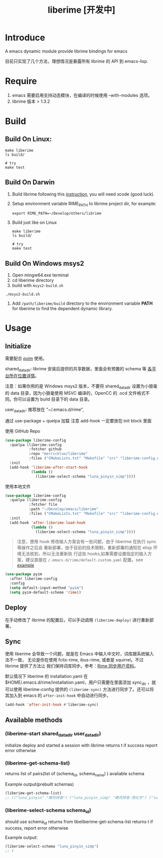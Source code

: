#+TITLE: liberime [开发中]

* Introduce

A emacs dynamic module provide librime bindings for emacs

目前只实现了几个方法，理想情况是暴露所有 librime 的 API 到 emacs-lisp.

* Require
1. emacs 需要启用支持动态模块，在编译的时候使用 --with-modules 选项。
2. librime 版本 > 1.3.2

* Build
** Build On Linux:
#+NAME: build on linux
#+BEGIN_SRC shell
make liberime
ls build/

# try
make test
#+END_SRC

** Build On Darwin
1. Build librime following this [[https://github.com/rime/librime/blob/master/README-mac.md][instruction]], you will need xcode (good luck).
2. Setup environment variable RIME_PATH to librime project dir, for example:
   #+begin_src shell
   export RIME_PATH=~/Develop/others/librime
   #+end_src
3. Build just like on Linux
   #+NAME: build on osx
   #+BEGIN_SRC shell
   make liberime
   ls build/

   # try
   make test
   #+END_SRC

** Build On Windows msys2
1. Open mingw64.exe terminal
2. cd liberime directory
3. build with =msys2-build.sh=
#+BEGIN_SRC shell
./msys2-build.sh
#+END_SRC
4. Add =/path/liberime/build= directory to the environment variable *PATH* for
   liberime to find the dependent dynamic library. 

* Usage
** Initialize

需要配合 [[https://github.com/tumashu/pyim][pyim]] 使用。

shared_data_dir:
librime 安装后提供的共享数据，里面会有预置的 schema 等 [[https://github.com/rime/home/wiki/SharedData][各平台所在位置详情]]。

注意：如果你用的是 Windows msys2 版本，不要将 shared_data_dir 设置为小狼毫的
data 目录，因为小狼毫使用 MSVC 编译的，OpenCC 的 .ocd 文件格式不同。你可以设置为
build 目录下的 data 目录。


user_data_dir:
推荐放在 "~/.emacs.d/rime",

通过 use-package + quelpa 加载
注意 add-hook 一定要放在:init block 里面

使用 GitHub Repo
#+BEGIN_SRC emacs-lisp
(use-package liberime-config
  :quelpa (liberime-config
           :fetcher github
           :repo "merrickluo/liberime"
           :files ("CMakeLists.txt" "Makefile" "src" "liberime-config.el"))
  :init
  (add-hook 'liberime-after-start-hook
            (lambda ()
              (liberime-select-schema "luna_pinyin_simp"))))
#+END_SRC

使用本地文件
#+BEGIN_SRC emacs-lisp
(use-package liberime-config
  :quelpa (liberime-config
           :fetcher file
           :path "~/Develop/emacs/liberime"
           :files ("CMakeLists.txt" "Makefile" "src" "liberime-config.el"))
  :init
  (add-hook 'after-liberime-load-hook
            (lambda ()
              (liberime-select-schema "luna_pinyin_simp"))))
#+END_SRC

#+BEGIN_QUOTE
注意，使用 hook 修改输入方案会有一些问题，由于 liberime 在执行 sync 等操作之后会
重新部署，由于目前的技术限制，重新部署的通知在 elisp 环境无法收到，所以无法重新执
行这些 hooks,如果需要设置指定的输入方案，建议直接在
~/.emacs.d/rime/default.custom.yaml~ 配置。see [[https://gist.github.com/merrickluo/553f39c131d0eb717cd59f72c9d4b60d][example]]
#+END_QUOTE

#+NAME setup pyim
#+BEGIN_SRC emacs-lisp
(use-package pyim
  :after liberime-config
  :config
  (setq default-input-method "pyim")
  (setq pyim-default-scheme 'rime))
#+END_SRC

** Deploy
在手动修改了 librime 的配置后，可以手动调用 ~(liberime-deploy)~ 进行重新部署。

** Sync
使用 liberime 会导致一个问题，就是在 Emacs 中输入中文时，词库跟系统输入法不一致，
无论是你在使用 fcitx-rime, ibus-rime, 或者是 squirrel。不过 librime 提供了方法让
我们保持词库同步。参考：[[https://github.com/rime/home/wiki/UserGuide#%E5%90%8C%E6%AD%A5%E7%94%A8%E6%88%B6%E8%B3%87%E6%96%99][Rime 同步用户资料]]。

默认情况下 liberime 的 installation.yaml 在
$HOME/.emacs.d/rime/installation.yaml，用户只需要在里面添加 sync_dir ，就可以使用
liberime-config 提供的 ~(liberime-sync)~ 方法进行同步了。还可以将其加入到
emacs 的 ~after-init-hook~ 中自动进行同步。

#+begin_src emacs-lisp
(add-hook 'after-init-hook #'liberime-sync)
#+end_src

** Available methods

*** (liberime-start shared_data_dir user_data_dir)
initialize deploy and started a session with librime
returns t if success report error otherwise
*** (liberime-get-schema-list)
returns list of pairs(list of (schema_id, schema_name) ) avaliable schema

Example output(prebuilt schemas)
#+BEGIN_SRC emacs-lisp
(liberime-get-schema-list)
;; (("luna_pinyin" "朙月拼音") ("luna_pinyin_simp" "朙月拼音·简化字") ("luna_pinyin_fluency" "朙月拼音·語句流") ("bopomofo" "注音") ("bopomofo_tw" "注音·臺灣正體") ("cangjie5" "倉頡五代") ("stroke" "五筆畫") ("terra_pinyin" "地球拼音"))
#+END_SRC
*** (liberime-select-schema schema_id)
should use schema_id returns from libeliberime-get-schema-list
returns t if success, report error otherwise

Example output:
#+BEGIN_SRC emacs-lisp
(liberime-select-schema "luna_pinyin_simp")
;; t
#+END_SRC
